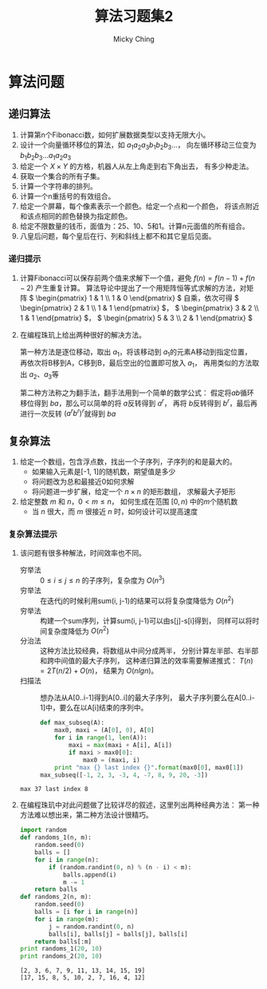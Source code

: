 #+TITLE: 算法习题集2
#+AUTHOR: Micky Ching
#+OPTIONS: H:4 ^:nil
#+LATEX_CLASS: latex-doc
#+PAGE_TAGS: algorithm

* 算法问题
** 递归算法
1. 计算第n个Fibonacci数，如何扩展数据类型以支持无限大小。
2. 设计一个向量循环移位的算法，如 \( a_1a_2a_3b_1b_2b_3... \)，
   向左循环移动三位变为 \( b_1b_2b_3...a_1a_2a_3 \)
3. 给定一个 \( X\times{Y} \) 的方格，机器人从左上角走到右下角出去，
   有多少种走法。
4. 获取一个集合的所有子集。
5. 计算一个字符串的排列。
6. 计算一个n重括号的有效组合。
7. 给定一个屏幕，每个像素表示一个颜色。给定一个点和一个颜色，
   将该点附近和该点相同的颜色替换为指定颜色。
8. 给定不限数量的钱币，面值为：25、10、5和1。计算n元面值的所有组合。
9. 八皇后问题，每个皇后在行、列和斜线上都不和其它皇后见面。

*** 递归提示
1. 计算Fibonacci可以保存前两个值来求解下一个值，避免 \( f(n) = f(n-1) + f(n-2) \)
   产生重复计算。
   算法导论中提出了一个用矩阵恒等式求解的方法，对矩阵
   \( \begin{pmatrix} 1 & 1 \\ 1 & 0 \end{pmatrix} \)
   自乘，依次可得 \( \begin{pmatrix} 2 & 1 \\ 1 & 1 \end{pmatrix} \)，
   \( \begin{pmatrix} 3 & 2 \\ 1 & 1 \end{pmatrix} \)，
   \( \begin{pmatrix} 5 & 3 \\ 2 & 1 \end{pmatrix} \)
2. 在编程珠玑上给出两种很好的解决方法。

   第一种方法是逐位移动，取出 \( a_1 \)，将该移动到 \( a_1 \)的元素A移动到指定位置，
   再依次将B移到A，C移到B，最后空出的位置即可放入 \( a_1 \)，
   再用类似的方法取出 \( a_2 \)、\( a_3 \)等

   第二种方法称之为翻手法，翻手法用到一个简单的数学公式：
   假定将\( ab \)循环移位得到 \( ba \)，那么可以简单的将 \( a \)反转得到 \( a^r \)，
   再将 \( b \)反转得到 \( b^r \)，最后再进行一次反转 \( (a^rb^r)^r \)就得到 \( ba \)

** 复杂算法
#+HTML: <!--abstract-begin-->

1. 给定一个数组，包含浮点数，找出一个子序列，子序列的和是最大的。
   - 如果输入元素是[-1, 1]的随机数，期望值是多少
   - 将问题改为总和最接近0如何求解
   - 将问题进一步扩展，给定一个 \( n \times n \) 的矩形数组，
     求解最大子矩形
2. 给定整数 \( m \) 和 \( n \)，\( 0 < m \le n \)，
   如何生成在范围 \( [0, n) \) 中的\( m \)个随机数
   - 当 \( n \) 很大，而 \( m \) 很接近 \( n \) 时，如何设计可以提高速度

#+HTML: <!--abstract-end-->

*** 复杂算法提示
1. 该问题有很多种解法，时间效率也不同。
   - 穷举法 :: \( 0 \le i \le j \le n \) 的子序列，复杂度为 \( O(n^3) \)
   - 穷举法 :: 在迭代j的时候利用sum(i, j-1)的结果可以将复杂度降低为 \( O(n^2) \)
   - 穷举法 :: 构建一个sum序列，计算sum(i, j-1)可以由s[j]-s[i]得到，
        同样可以将时间复杂度降低为 \( O(n^2) \)
   - 分治法 :: 这种方法比较经典，将数组从中间分成两半，
        分别计算左半部、右半部和跨中间值的最大子序列，
        这种递归算法的效率需要解递推式： \( T(n) = 2T(n/2) + O(n) \)，
        结果为 \( O(nlgn) \)。
   - 扫描法 :: 想办法从A[0..i-1]得到A[0..i]的最大子序列，
        最大子序列要么在A[0..i-1]中，要么在以A[i]结束的序列中。
   #+BEGIN_SRC python :exports both :results output
def max_subseq(A):
    max0, maxi = (A[0], 0), A[0]
    for i in range(1, len(A)):
        maxi = max(maxi + A[i], A[i])
        if maxi > max0[0]:
            max0 = (maxi, i)
    print "max {} last index {}".format(max0[0], max0[1])
max_subseq([-1, 2, 3, -3, 4, -7, 8, 9, 20, -3])
   #+END_SRC

   #+RESULTS:
   : max 37 last index 8

2. 在编程珠玑中对此问题做了比较详尽的叙述，这里列出两种经典方法：
   第一种方法难以想出来，第二种方法设计很精巧。
   #+BEGIN_SRC python :exports both :results output
import random
def randoms_1(n, m):
    random.seed(0)
    balls = []
    for i in range(n):
        if (random.randint(0, n) % (n - i) < m):
            balls.append(i)
            m -= 1
    return balls
def randoms_2(n, m):
    random.seed(0)
    balls = [i for i in range(n)]
    for i in range(m):
        j = random.randint(0, n)
        balls[i], balls[j] = balls[j], balls[i]
    return balls[:m]
print randoms_1(20, 10)
print randoms_2(20, 10)
   #+END_SRC

   #+RESULTS:
   : [2, 3, 6, 7, 9, 11, 13, 14, 15, 19]
   : [17, 15, 8, 5, 10, 2, 7, 16, 4, 12]




